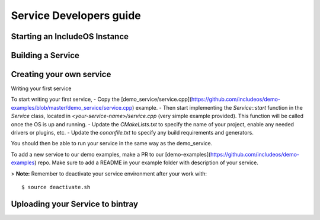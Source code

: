.. _Howto Service dev:

Service Developers guide
========================



Starting an IncludeOS Instance
------------------------------





Building a Service
------------------



Creating your own service
-------------------------

Writing your first service

To start writing your first service,
- Copy the [demo_service/service.cpp](https://github.com/includeos/demo-examples/blob/master/demo_service/service.cpp) example.
- Then start implementing the `Service::start` function in the `Service` class, located in `<your-service-name>/service.cpp` (very simple example provided). This function will be called once the OS is up and running.
- Update the `CMakeLists.txt` to specify the name of your project, enable any needed drivers or plugins, etc.
- Update the `conanfile.txt` to specify any build requirements and generators.

You should then be able to run your service in the same way as the demo_service.

To add a new service to our demo examples, make a PR to our [demo-examples](https://github.com/includeos/demo-examples) repo. Make sure to
add a README in your example folder with description of your service.


> **Note:** Remember to deactivate your service environment after your work with:

::

    $ source deactivate.sh


Uploading your Service to bintray
---------------------------------
